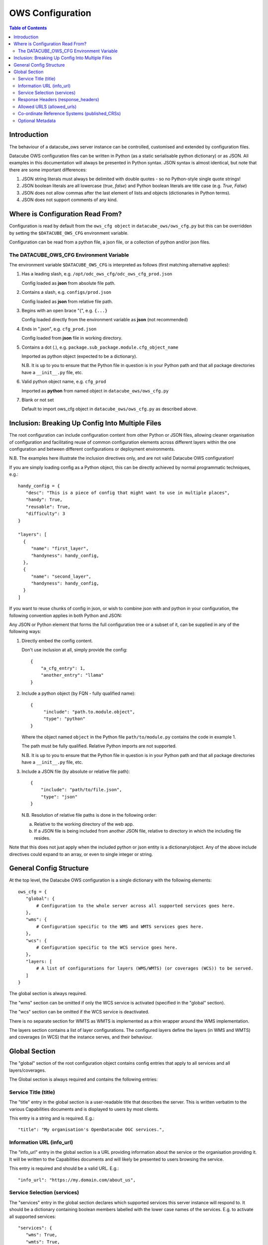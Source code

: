 =================
OWS Configuration
=================

.. contents:: Table of Contents

.. _introduction:

Introduction
------------

The behaviour of a datacube_ows server instance can be controlled, customised and extended by configuration files.

Datacube OWS configuration files can be written in Python (as a static serialisable python dictionary) or as JSON.
All examples in this documentation will always be presented in Python syntax.  JSON syntax is almost identical, but
note that there are some important differences:

1. JSON string literals must always be delimited with double quotes - so no Python-style single quote strings!
2. JSON boolean literals are all lowercase (`true`, `false`) and Python boolean literals are title case (e.g.
   `True`, `False`)
3. JSON does not allow commas after the last element of lists and objects (dictionaries in Python terms).
4. JSON does not support comments of any kind.

.. _location:

Where is Configuration Read From?
---------------------------------

Configuration is read by default from the ``ows_cfg object`` in ``datacube_ows/ows_cfg.py``
but this can be overridden by setting the ``$DATACUBE_OWS_CFG`` environment variable.

Configuration can be read from a python file, a json file, or a collection of python
and/or json files.

.. _DATACUBE_OWS_CFG:

The DATACUBE_OWS_CFG Environment Variable
=========================================

The environment variable ``$DATACUBE_OWS_CFG`` is interpreted as follows (first matching
alternative applies):

1. Has a leading slash, e.g. ``/opt/odc_ows_cfg/odc_ows_cfg_prod.json``

   Config loaded as **json** from absolute file path.

2. Contains a slash, e.g. ``configs/prod.json``

   Config loaded as **json** from relative file path.

3. Begins with an open brace "{", e.g. ``{...}``

   Config loaded directly from the environment variable as **json** (not recommended)

4. Ends in ".json", e.g. ``cfg_prod.json``

   Config loaded from **json** file in working directory.

5. Contains a dot (.), e.g. ``package.sub_package.module.cfg_object_name``

   Imported as python object (expected to be a dictionary).

   N.B. It is up to you to ensure that the Python file in question is in your Python path and
   that all package directories have a ``__init__.py`` file, etc.

6. Valid python object name, e.g. ``cfg_prod``

   Imported as **python** from named object in ``datacube_ows/ows_cfg.py``

7. Blank or not set

   Default to import ows_cfg object in ``datacube_ows/ows_cfg.py`` as described above.

.. _inclusion:

Inclusion: Breaking Up Config Into Multiple Files
-------------------------------------------------

The root configuration can include configuration content from other Python or JSON files,
allowing cleaner organisation of configuration and facilitating reuse of common configuration
elements across different layers within the one configuration and between different
configurations or deployment environments.

N.B. The examples here illustrate the inclusion directives only, and are not valid Datacube OWS configuration!

If you are simply loading config as a Python object, this can be directly achieved by normal programmatic techniques,
e.g.:

::

  handy_config = {
     "desc": "This is a piece of config that might want to use in multiple places",
     "handy": True,
     "reusable": True,
     "difficulty": 3
  }

  "layers": [
    {
       "name": "first_layer",
       "handyness": handy_config,
    },
    {
       "name": "second_layer",
       "handyness": handy_config,
    }
  ]


If you want to reuse chunks of config in json, or wish to combine json with and python in your configuration,
the following convention applies in both Python and JSON:

Any JSON or Python element that forms the full configuration tree or a subset of it,
can be supplied in any of the following ways:

1. Directly embed the config content.

   Don't use inclusion at all, simply provide the config:

   ::

       {
           "a_cfg_entry": 1,
           "another_entry": "llama"
       }

2. Include a python object (by FQN - fully qualified name):

   ::

      {
           "include": "path.to.module.object",
           "type": "python"
      }

   Where  the object named ``object`` in the Python file ``path/to/module.py`` contains the code in example 1.

   The path must be fully qualified.  Relative Python imports are not supported.

   N.B. It is up to you to ensure that the Python file in question is in your Python path and
   that all package directories have a ``__init__.py`` file, etc.


3. Include a JSON file (by absolute or relative file path):

   ::

       {
           "include": "path/to/file.json",
           "type": "json"
       }

   N.B. Resolution of relative file paths is done in the following order:

   a) Relative to the working directory of the web app.

   b) If a JSON file is being included from another JSON file, relative to
      directory in which the including file resides.

Note that this does not just apply when the included python or json entity is a dictionary/object.
Any of the above include directives could expand to an array, or even to single integer or string.

General Config Structure
------------------------

At the top level, the Datacube OWS configuration is a single dictionary with the following elements:

::

  ows_cfg = {
     "global": {
         # Configuration to the whole server across all supported services goes here.
     },
     "wms": {
         # Configuration specific to the WMS and WMTS services goes here.
     },
     "wcs": {
         # Configuration specific to the WCS service goes here.
     },
     "layers: [
         # A list of configurations for layers (WMS/WMTS) (or coverages (WCS)) to be served.
     ]
  }

The global section is always required.

The "wms" section can be omitted if only the WCS service is activated (specified in the "global" section).

The "wcs" section can be omitted if the WCS service is deactivated.

There is no separate section for WMTS as WMTS is implemented as a thin wrapper around the WMS implementation.

The layers section contains a list of layer configurations.  The configured layers define the
layers (in WMS and WMTS) and coverages (in WCS) that the instance serves, and their behaviour.

Global Section
--------------

The "global" section of the root configuration object contains config entries that apply
to all services and all layers/coverages.

The Global section is always required and contains the following entries:

Service Title (title)
=====================

The "title" entry in the global section is a user-readable title that describes the server.
This is written verbatim to the various Capabilities documents and is displayed to users
by most clients.

This entry is a string and is required.  E.g.:

::

   "title": "My organisation's OpenDatacube OGC services.",

Information URL (info_url)
==========================

The "info_url" entry in the global section is a URL providing information about the service
or the organisation providing it.  It will be written to the Capabilities documents and will
likely be presented to users browsing the service.

This entry is required and should be a valid URL.  E.g.:

::

   "info_url": "https://my.domain.com/about_us",


Service Selection (services)
============================

The "services" entry in the global section declares which supported services this server instance
will respond to.  It should be a dictionary containing boolean members labelled with the lower case
names of the services.  E.g. to activate all supported services:

::

    "services": {
       "wms": True,
       "wmts": True,
       "wcs": True
    },

The services section may be omitted, in which case WCS will be deactivated, and WMS and WMTS
will be active.

The server will not start if all services are set to False.

Response Headers (response_headers)
===================================

The "response_headers" entry in the global section defines HTTP headers that will be added to ALL
server responses. It should be a dictionary mapping header names to values.

This entry is optional, and if omitted no special response headers are added.

This example shows a simple CORS header, and is strongly recommended as a minimum (unless
you are handling CORS elsewhere in your deployment).

::

   "response_headers": {
       "Access-Control-Allow-Origin": "*",
   },

Allowed URLS (allowed_urls)
===========================

The "allowed_urls" entry in the global section defines allowed base URLs for service.

It should be a list of strings containing base URLs, and is required.

Requests received which do not match a Base URL in this list will return an error.

E.g.:

::

   "allowed_urls": [
       # Common local dev URLs
       "http://localhost",
       "http://localhost:5000",
       "http://localhost/odc_ows",

       "http://unsecure.domain.com/odc",
       "https://secure.domain.com/ows",
   ]

Co-ordinate Reference Systems (published_CRSs)
==============================================

The "published_CRSs" entry in the global sections declares the list of Co-ordinate
Reference Systems supported by the server instance.

It should be a dictionary of dictionaries, with the labels being recognised by GDAL and Proj4
(ideally EPSG codes, as in the example).  The configuration for each Co-ordinate Reference System
contains the following entries:

geographic
   Boolean indicating whether the projection is geographic, i.e. uses degrees latitude and longitude
   as it's co-ordinates. Required.  Note that at least one geographic CRS must be published.

horizontal_coord
   The label of the horizontal coordinate.  Defaults to "longitude".

vertical_coord
   The label of the vertical coordinate.  Defaults to "latitude".

vertical_coord_first:
   Boolean, indicates whether the CRS expects the vertical coordinate to be given first. Defaults
   to False (horizontal coordinate first).

This section is required and must contain at least one geographical coordinate system (EPSG:4326 -
aka WGS-84 is strongly recommended, but any geographical coordinate system will do).  The
non-geographic Web Mercator CRS (EPSG:3857) is also strongly recommended.

E.g.:

::

   "published_CRSs": {
       "EPSG:3857": {  # Web Mercator
            "geographic": False,
            "horizontal_coord": "x",
            "vertical_coord": "y",
       },
       "EPSG:4326": {  # WGS-84
           "geographic": True,
           "vertical_coord_first": True
       },
       "EPSG:3577": {
           # GDA-94, An Albers projection with good equal-area properties over Australia.
           # Heavily used by Geoscience Australia
           "geographic": False,
           "horizontal_coord": "x",
           "vertical_coord": "y",
       },

   },


Optional Metadata
=================

The remainder of the "global" section contains various metadata entries that are written
directly to the various Capabilities documents.  All metadata in the "global" section
applies to both WMS/WMTS and WCS.  Some further WMS/WMTS-specific server-wide metadata
can be configured in the "wms" section.

All entries listed here are optional and default to blank, or similar, as documented
in the comments to this example:

::

        # Abstract - longer description of the service (Note this text is used for both WM(T)S and WCS)
        # Optional - defaults to empty string.
        "abstract": """This web-service serves georectified raster data from our very own special Open Datacube instance.""",
        # Keywords included for all services and products
        # Optional - defaults to empty list.
        "keywords": [
            "satellite",
            "australia",
            "time-series",
        ],
        # Contact info.
        # Optional but strongly recommended - defaults to blank.
        "contact_info": {
            "person": "Firstname Surname",
            "organisation": "Acme Corporation",
            "position": "CIO (Chief Imaginary Officer)",
            "address": {
                "type": "postal",
                "address": "GPO Box 999",
                "city": "Metropolis",
                "state": "North Arcadia",
                "postcode": "12345",
                "country": "Elbonia",
            },
            "telephone": "+61 2 1234 5678",
            "fax": "+61 2 1234 6789",
            "email": "test@example.com",
        },
        # If fees are charged for the use of the service, these can be described here in free text.
        # If blank or not included, defaults to "none".
        "fees": "",
        # If there are constraints on access to the service, they can be described here in free text.
        # If blank or not included, defaults to "none".
        "access_constraints": "",


